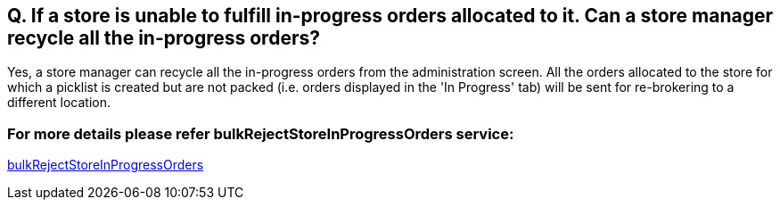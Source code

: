 == Q. If a store is unable to fulfill in-progress orders allocated to it. Can a store manager recycle all the in-progress orders?

Yes, a store manager can recycle all the in-progress orders from the administration screen. All the orders allocated to the store for which a picklist is created but are not packed (i.e. orders displayed in the 'In Progress' tab) will be sent for re-brokering to a different location.

=== For more details please refer bulkRejectStoreInProgressOrders service:
link:../Services/bulkRejectStoreInProgressOrders.adoc[bulkRejectStoreInProgressOrders]